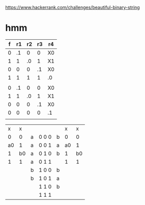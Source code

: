 https://www.hackerrank.com/challenges/beautiful-binary-string

* hmm

| f | r1 | r2 | r3 | r4 |
|---+----+----+----+----|
| 0 | .1 |  0 |  0 | X0 |
| 1 |  1 | .0 |  1 | X1 |
| 0 |  0 |  0 | .1 | X0 |
| 1 |  1 |  1 |  1 | .0 |
|   |    |    |    |    |
| 0 | .1 |  0 |  0 | X0 |
| 1 |  1 | .0 |  1 | X1 |
| 0 |  0 |  0 | .1 | X0 |
| 0 |  0 |  0 |  0 | .1 |
|   |    |    |    |    |
|---+----+----+----+----|



|  x |  x |   |       |   |  x |  x |
|  0 |  0 | a | 0 0 0 | b |  0 |  0 |
| a0 |  1 | a | 0 0 1 | a | a0 |  1 |
|  1 | b0 | a | 0 1 0 | b |  1 | b0 |
|  1 |  1 | a | 0 1 1 |   |  1 |  1 |
|    |    | b | 1 0 0 | b |    |    |
|    |    | b | 1 0 1 | a |    |    |
|    |    |   | 1 1 0 | b |    |    |
|    |    |   | 1 1 1 |   |    |    |
